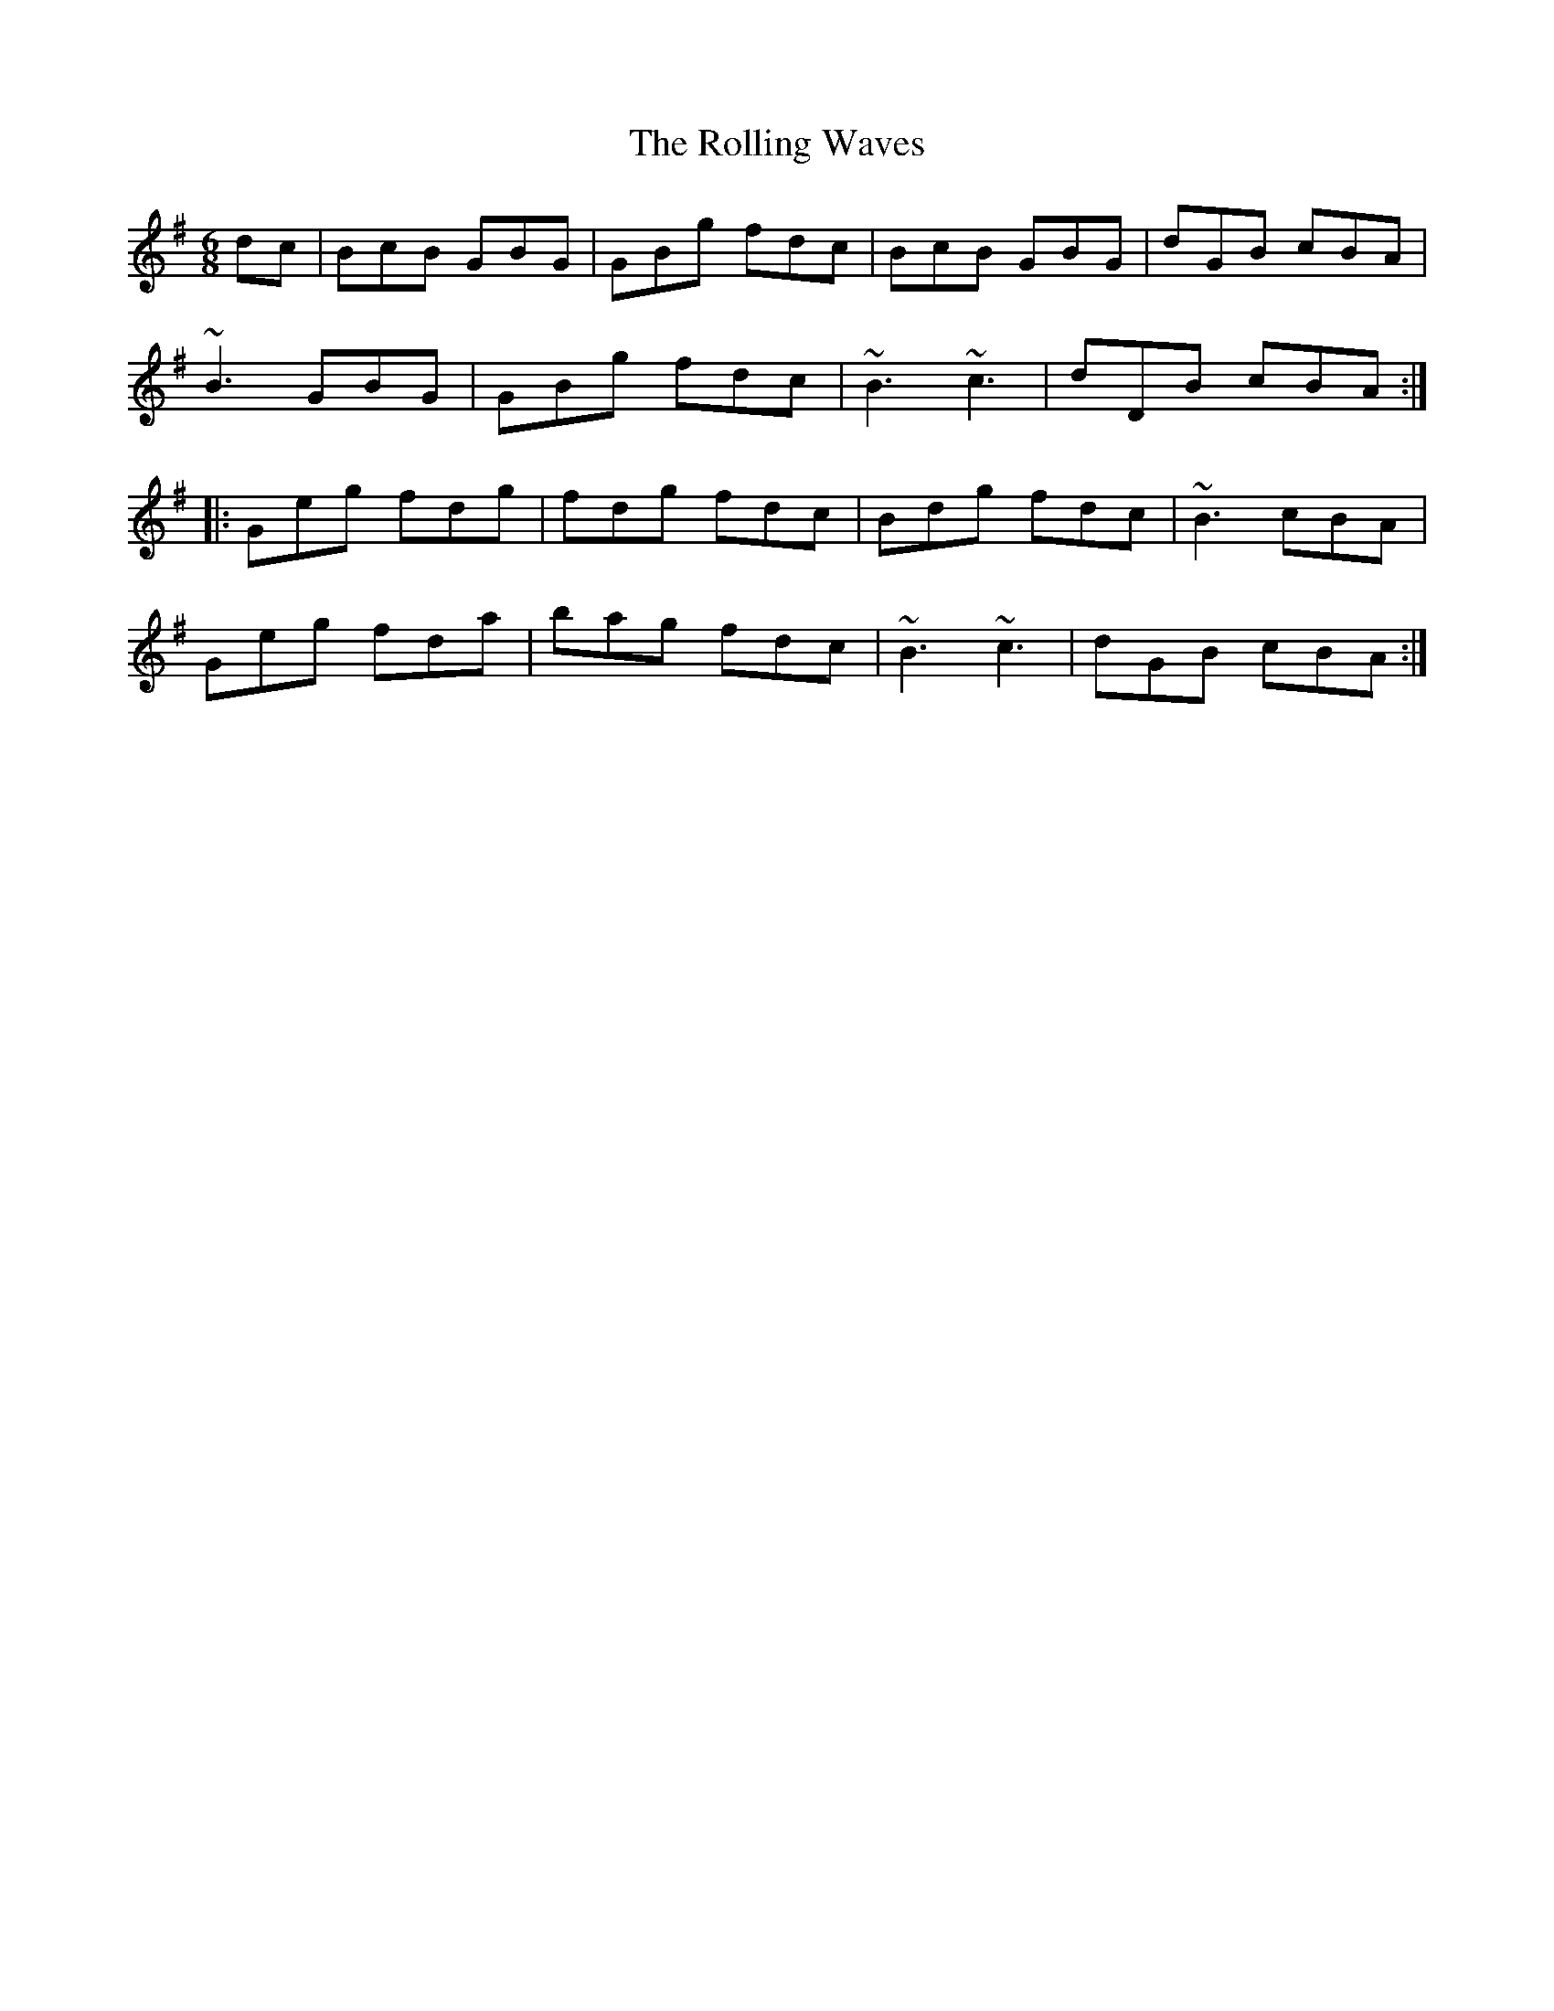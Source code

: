 X: 35093
T: Rolling Waves, The
R: jig
M: 6/8
K: Gmajor
dc|BcB GBG|GBg fdc|BcB GBG|dGB cBA|
~B3 GBG|GBg fdc|~B3 ~c3|dDB cBA:|
|:Geg fdg|fdg fdc|Bdg fdc|~B3 cBA|
Geg fda|bag fdc|~B3 ~c3|dGB cBA:|

